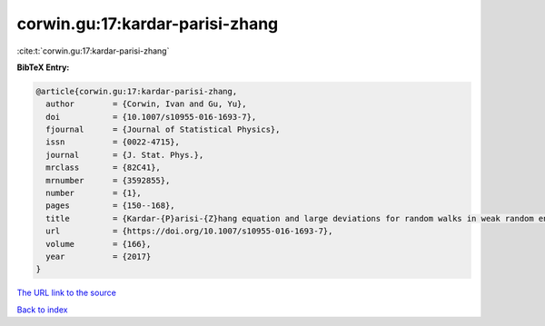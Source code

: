 corwin.gu:17:kardar-parisi-zhang
================================

:cite:t:`corwin.gu:17:kardar-parisi-zhang`

**BibTeX Entry:**

.. code-block:: bibtex

   @article{corwin.gu:17:kardar-parisi-zhang,
     author        = {Corwin, Ivan and Gu, Yu},
     doi           = {10.1007/s10955-016-1693-7},
     fjournal      = {Journal of Statistical Physics},
     issn          = {0022-4715},
     journal       = {J. Stat. Phys.},
     mrclass       = {82C41},
     mrnumber      = {3592855},
     number        = {1},
     pages         = {150--168},
     title         = {Kardar-{P}arisi-{Z}hang equation and large deviations for random walks in weak random environments},
     url           = {https://doi.org/10.1007/s10955-016-1693-7},
     volume        = {166},
     year          = {2017}
   }
`The URL link to the source <https://doi.org/10.1007/s10955-016-1693-7>`_


`Back to index <../By-Cite-Keys.html>`_

